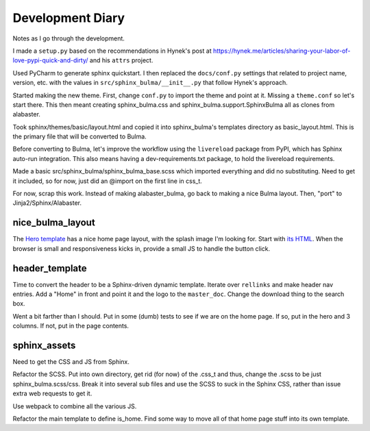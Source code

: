 =================
Development Diary
=================

Notes as I go through the development.

I made a ``setup.py`` based on the recommendations in Hynek's post at
https://hynek.me/articles/sharing-your-labor-of-love-pypi-quick-and-dirty/
and his ``attrs`` project.

Used PyCharm to generate sphinx quickstart. I then replaced the
``docs/conf.py`` settings that related to project name, version, etc. with
the values in ``src/sphinx_bulma/__init__.py`` that follow Hynek's approach.

Started making the new theme. First, change ``conf.py`` to import the
theme and point at it. Missing a ``theme.conf`` so let's start there. This
then meant creating sphinx_bulma.css and sphinx_bulma.support.SphinxBulma
all as clones from alabaster.

Took sphinx/themes/basic/layout.html and copied it into sphinx_bulma's
templates directory as basic_layout.html.  This is the primary file that
will be converted to Bulma.

Before converting to Bulma, let's improve the workflow using the
``livereload`` package from PyPI, which has Sphinx auto-run integration.
This also means having a dev-requirements.txt package, to hold the
livereload requirements.

Made a basic src/sphinx_bulma/sphinx_bulma_base.scss which imported
everything and did no substituting. Need to get it included, so for now,
just did an @import on the first line in css_t.

For now, scrap this work. Instead of making alabaster_bulma, go back to
making a nice Bulma layout. Then, "port" to Jinja2/Sphinx/Alabaster.

nice_bulma_layout
=================

The
`Hero template <https://dansup.github.io/bulma-templates/templates/hero.html>`_
has a nice home page layout, with the splash image I'm looking for.
Start with
`its HTML <https://github.com/dansup/bulma-templates/blob/gh-pages/templates/hero.html>`_.
When the browser is small and responsiveness kicks in, provide a small JS
to handle the button click.

header_template
===============

Time to convert the header to be a Sphinx-driven dynamic template. Iterate
over ``rellinks`` and make header nav entries. Add a "Home" in front and
point it and the logo to the ``master_doc``. Change the download thing
to the search box.

Went a bit farther than I should. Put in some (dumb) tests to see if we are
on the home page. If so, put in the hero and 3 columns. If not, put in
the page contents.

sphinx_assets
=============

Need to get the CSS and JS from Sphinx.

Refactor the SCSS. Put into own directory, get rid (for now) of the .css_t
and thus, change the .scss to be just sphinx_bulma.scss/css. Break it
into several sub files and use the SCSS to suck in the Sphinx CSS, rather
than issue extra web requests to get it.

Use webpack to combine all the various JS.

Refactor the main template to define is_home. Find some way to move all
of that home page stuff into its own template.